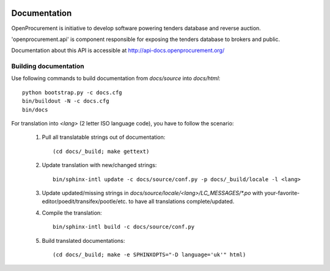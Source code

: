 .. image:: https://travis-ci.org/openprocurement/openprocurement.api.svg?branch=master
    :target: https://travis-ci.org/openprocurement/openprocurement.api

.. image:: https://coveralls.io/repos/openprocurement/openprocurement.api/badge.png
  :target: https://coveralls.io/r/openprocurement/openprocurement.api

.. image:: https://readthedocs.org/projects/openprocurementapi/badge/?version=latest
    :target: http://api-docs.openprocurement.org/

.. image:: https://img.shields.io/hexpm/l/plug.svg
    :target: https://github.com/openprocurement/openprocurement.api/blob/master/LICENSE.txt

.. image:: https://badges.gitter.im/Join%20Chat.svg
    :target: https://gitter.im/openprocurement/openprocurement.api?utm_source=badge&utm_medium=badge&utm_campaign=pr-badge&utm_content=badge
    :alt: Gitter
    


Documentation
=============

OpenProcurement is initiative to develop software 
powering tenders database and reverse auction.

'openprocurement.api' is component responsible for 
exposing the tenders database to brokers and public.

Documentation about this API is accessible at
http://api-docs.openprocurement.org/

Building documentation
----------------------

Use following commands to build documentation from `docs/source` into `docs/html`::

 python bootstrap.py -c docs.cfg
 bin/buildout -N -c docs.cfg
 bin/docs

For translation into *<lang>* (2 letter ISO language code), you have to follow the scenario:

 1. Pull all translatable strings out of documentation::

     (cd docs/_build; make gettext)

 2. Update translation with new/changed strings::

     bin/sphinx-intl update -c docs/source/conf.py -p docs/_build/locale -l <lang>
    
 3. Update updated/missing strings in `docs/source/locale/<lang>/LC_MESSAGES/*.po` with your-favorite-editor/poedit/transifex/pootle/etc. to have all translations complete/updated.

 4. Compile the translation::

      bin/sphinx-intl build -c docs/source/conf.py

 5. Build translated documentations::

     (cd docs/_build; make -e SPHINXOPTS="-D language='uk'" html)

